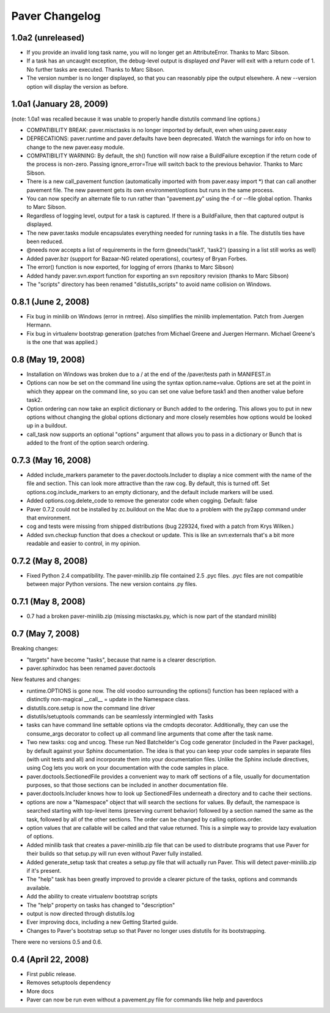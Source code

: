 .. _changelog:

Paver Changelog
===============

1.0a2 (unreleased)
------------------
* If you provide an invalid long task name, you will no longer get an 
  AttributeError. Thanks to Marc Sibson.
* If a task has an uncaught exception, the debug-level output is displayed
  *and* Paver will exit with a return code of 1. No further tasks are
  executed. Thanks to Marc Sibson.
* The version number is no longer displayed, so that you can reasonably 
  pipe the output elsewhere. A new --version option will display the version
  as before.

1.0a1 (January 28, 2009)
------------------------
(note: 1.0a1 was recalled because it was unable to properly handle distutils command
line options.)

* COMPATIBILITY BREAK: paver.misctasks is no longer imported by default, even when using paver.easy
* DEPRECATIONS: paver.runtime and paver.defaults have been deprecated. Watch the
  warnings for info on how to change to the new paver.easy module.
* COMPATIBILITY WARNING: By default, the sh() function will now raise a 
  BuildFailure exception if the return code of the process is non-zero.
  Passing ignore_error=True will switch back to the previous behavior.
  Thanks to Marc Sibson.
* There is a new call_pavement function (automatically imported with
  from paver.easy import \*) that can call another pavement file. The
  new pavement gets its own environment/options but runs in the same
  process.
* You can now specify an alternate file to run rather than "pavement.py" using
  the -f or --file global option. Thanks to Marc Sibson.
* Regardless of logging level, output for a task is captured. If there is a BuildFailure,
  then that captured output is displayed.
* The new paver.tasks module encapsulates everything needed for running tasks
  in a file. The distutils ties have been reduced.
* @needs now accepts a list of requirements in the form @needs('task1', 'task2')
  (passing in a list still works as well)
* Added paver.bzr (support for Bazaar-NG related operations), courtesy of
  Bryan Forbes.
* The error() function is now exported, for logging of errors (thanks to Marc Sibson)
* Added handy paver.svn.export function for exporting an svn repository revision 
  (thanks to Marc Sibson)
* The "scripts" directory has been renamed "distutils_scripts" to avoid name collision
  on Windows.

0.8.1 (June 2, 2008)
--------------------
* Fix bug in minilib on Windows (error in rmtree). Also simplifies the minilib
  implementation. Patch from Juergen Hermann.
* Fix bug in virtualenv bootstrap generation (patches from Michael Greene and
  Juergen Hermann. Michael Greene's is the one that was applied.)

0.8 (May 19, 2008)
------------------

* Installation on Windows was broken due to a / at the end of the /paver/tests
  path in MANIFEST.in
* Options can now be set on the command line using the syntax option.name=value.
  Options are set at the point in which they appear on the command line, so
  you can set one value before task1 and then another value before task2.
* Option ordering can now take an explicit dictionary or Bunch added to the
  ordering. This allows you to put in new options without changing the global
  options dictionary and more closely resembles how options would be looked
  up in a buildout.
* call_task now supports an optional "options" argument that allows you to
  pass in a dictionary or Bunch that is added to the front of the option
  search ordering.

0.7.3 (May 16, 2008)
--------------------

* Added include_markers parameter to the paver.doctools.Includer to display a nice
  comment with the name of the file and section. This can look more attractive than
  the raw cog. By default, this is turned off. Set options.cog.include_markers
  to an empty dictionary, and the default include markers will be used.
* Added options.cog.delete_code to remove the generator code when cogging.
  Default: false
* Paver 0.7.2 could not be installed by zc.buildout on the Mac due to a problem
  with the py2app command under that environment.
* cog and tests were missing from shipped distributions (bug 229324, fixed with
  a patch from Krys Wilken.)
* Added svn.checkup function that does a checkout or update. This is like an
  svn:externals that's a bit more readable and easier to control, in my opinion.

0.7.2 (May 8, 2008)
-------------------

* Fixed Python 2.4 compatibility. The paver-minilib.zip file contained 2.5 
  .pyc files. .pyc files are not compatible between major Python versions.
  The new version contains .py files.

0.7.1 (May 8, 2008)
-------------------

* 0.7 had a broken paver-minilib.zip (missing misctasks.py, which is now part of the
  standard minilib)

0.7 (May 7, 2008)
----------------------

Breaking changes:

* "targets" have become "tasks", because that name is a clearer description.
* paver.sphinxdoc has been renamed paver.doctools

New features and changes:

* runtime.OPTIONS is gone now. The old voodoo surrounding the options() function
  has been replaced with a distinctly non-magical __call__ = update in the
  Namespace class.
* distutils.core.setup is now the command line driver
* distutils/setuptools commands can be seamlessly intermingled with Tasks
* tasks can have command line settable options via the cmdopts decorator.
  Additionally, they can use the consume_args decorator to collect up
  all command line arguments that come after the task name.
* Two new tasks: cog and uncog. These run Ned Batchelder's Cog code
  generator (included in the Paver package), by default against your
  Sphinx documentation. The idea is that you can keep your code samples
  in separate files (with unit tests and all) and incorporate them
  into your documentation files. Unlike the Sphinx include directives,
  using Cog lets you work on your documentation with the code samples
  in place.
* paver.doctools.SectionedFile provides a convenient way to mark off sections
  of a file, usually for documentation purposes, so that those sections can
  be included in another documentation file.
* paver.doctools.Includer knows how to look up SectionedFiles underneath
  a directory and to cache their sections.
* options are now a "Namespace" object that will search the sections for
  values. By default, the namespace is searched starting with top-level
  items (preserving current behavior) followed by a section named the same
  as the task, followed by all of the other sections. The order can
  be changed by calling options.order.
* option values that are callable will be called and that value returned.
  This is a simple way to provide lazy evaluation of options.
* Added minilib task that creates a paver-minilib.zip file that can be
  used to distribute programs that use Paver for their builds so that
  setup.py will run even without Paver fully installed.
* Added generate_setup task that creates a setup.py file that will
  actually run Paver. This will detect paver-minilib.zip if it's
  present.
* The "help" task has been greatly improved to provide a clearer picture
  of the tasks, options and commands available.
* Add the ability to create virtualenv bootstrap scripts
* The "help" property on tasks has changed to "description"
* output is now directed through distutils.log
* Ever improving docs, including a new Getting Started guide.
* Changes to Paver's bootstrap setup so that Paver no longer uses
  distutils for its bootstrapping.


There were no versions 0.5 and 0.6.

0.4 (April 22, 2008)
--------------------

* First public release.
* Removes setuptools dependency
* More docs
* Paver can now be run even without a pavement.py file for commands like
  help and paverdocs

